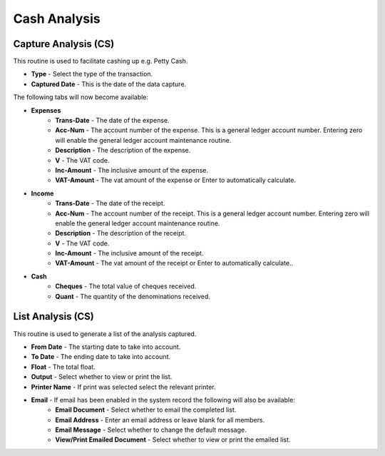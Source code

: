 Cash Analysis
-------------
Capture Analysis (CS)
.....................
This routine is used to facilitate cashing up e.g. Petty Cash.

+ **Type** - Select the type of the transaction.
+ **Captured Date** - This is the date of the data capture.

The following tabs will now become available:

+ **Expenses**
    + **Trans-Date** - The date of the expense.
    + **Acc-Num** - The account number of the expense. This is a general ledger account number. Entering zero will enable the general ledger account maintenance routine.
    + **Description** - The description of the expense.
    + **V** - The VAT code.
    + **Inc-Amount** - The inclusive amount of the expense.
    + **VAT-Amount** - The vat amount of the expense or Enter to automatically calculate.
+ **Income**
    + **Trans-Date** - The date of the receipt.
    + **Acc-Num** - The account number of the receipt. This is a general ledger account number. Entering zero will enable the general ledger account maintenance routine.
    + **Description** - The description of the receipt.
    + **V** - The VAT code.
    + **Inc-Amount** - The inclusive amount of the receipt.
    + **VAT-Amount** - The vat amount of the receipt or Enter to automatically calculate..
+ **Cash**
    + **Cheques** - The total value of cheques received.
    + **Quant** - The quantity of the denominations received.

List Analysis (CS)
..................
This routine is used to generate a list of the analysis captured.

+ **From Date** - The starting date to take into account.
+ **To Date** - The ending date to take into account.
+ **Float** - The total float.
+ **Output** - Select whether to view or print the list.
+ **Printer Name** - If print was selected select the relevant printer.
+ **Email** - If email has been enabled in the system record the following will also be available:
    + **Email Document** - Select whether to email the completed list.
    + **Email Address** - Enter an email address or leave blank for all members.
    + **Email Message** - Select whether to change the default message.
    + **View/Print Emailed Document** - Select whether to view or print the emailed list.

